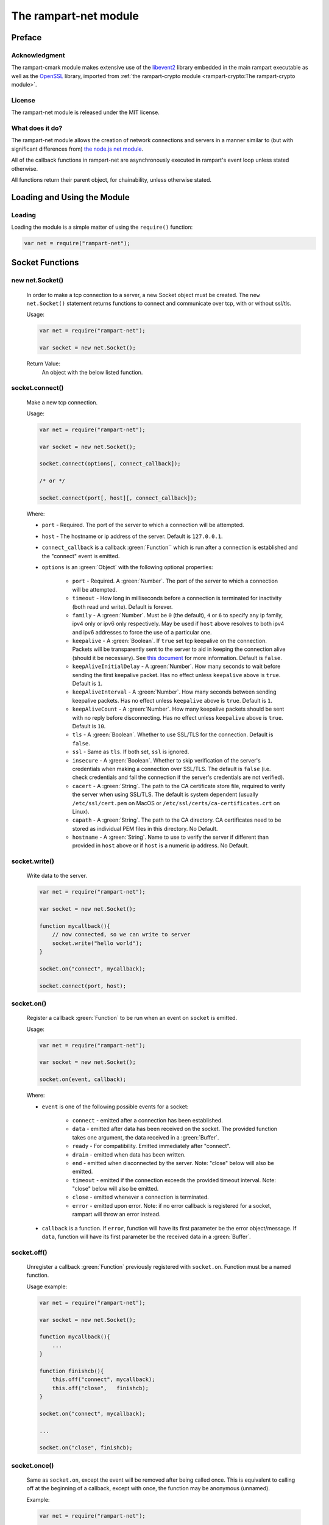 The rampart-net module
======================

Preface
-------

Acknowledgment
~~~~~~~~~~~~~~

The rampart-cmark module makes extensive use of the 
`libevent2 <https://libevent.org/>`_ library embedded in 
the main rampart executable as well as the 
`OpenSSL <https://www.openssl.org/>`_ library, imported from
:ref:`the rampart-crypto module <rampart-crypto:The rampart-crypto module>`.
 
License
~~~~~~~

The rampart-net module is released under the MIT license.

What does it do?
~~~~~~~~~~~~~~~~

The rampart-net module allows the creation of network connections and
servers in a manner similar to (but with significant differences from)
`the node.js net module <https://nodejs.org/api/net.html>`_\ .

All of the callback functions in rampart-net are asynchronously executed in
rampart's event loop unless stated otherwise.

All functions return their parent object, for chainability, unless otherwise
stated.

Loading and Using the Module
----------------------------

Loading
~~~~~~~

Loading the module is a simple matter of using the ``require()`` function:

.. code-block:: javascript

    var net = require("rampart-net");


Socket Functions
----------------

new net.Socket()
~~~~~~~~~~~~~~~~  

    In order to make a tcp connection to a server, a new Socket object must
    be created.  The ``new net.Socket()`` statement returns functions to
    connect and communicate over tcp, with or without ssl/tls.
 
    Usage:

    .. code-block:: javascript
    
        var net = require("rampart-net");
        
        var socket = new net.Socket();

    Return Value:
        An object with the below listed function.

socket.connect()
~~~~~~~~~~~~~~~~

    Make a new tcp connection.

    Usage:

    .. code-block:: javascript
    
        var net = require("rampart-net");
        
        var socket = new net.Socket();

        socket.connect(options[, connect_callback]);

        /* or */

        socket.connect(port[, host][, connect_callback]); 

    Where:
    
    * ``port`` - Required. The port of the server to which a connection
      will be attempted.

    * ``host`` - The hostname or ip address of the server.  Default is
      ``127.0.0.1``.

    * ``connect_callback`` is a callback :green:`Function`` which is run
      after a connection is established and the "connect" event is emitted.

    * ``options`` is an :green:`Object` with the following optional
      properties:

        * ``port`` - Required.  A :green:`Number`.  The port of the server
          to which a connection will be attempted.

        * ``timeout`` - How long in milliseconds before a connection is
          terminated for inactivity (both read and write).  Default is
          forever.

        * ``family`` - A :green:`Number`. Must be ``0`` (the default), ``4``
          or ``6`` to specify any ip family, ipv4 only or ipv6 only
          respectively.  May be used if ``host`` above resolves to both
          ipv4 and ipv6 addresses to force the use of a particular one.

    	* ``keepalive`` - A :green:`Boolean`. If ``true`` set tcp keepalive
          on the connection.  Packets will be transparently sent to the
          server to aid in keeping the connection alive (should it be
          necessary).  See 
          `this document <https://tldp.org/HOWTO/TCP-Keepalive-HOWTO/overview.html>`_
          for more information.  Default is ``false``.

        * ``keepAliveInitialDelay`` - A :green:`Number`. How many seconds to
          wait before sending the first keepalive packet.  Has no effect
          unless ``keepalive`` above is ``true``. Default is ``1``.

        * ``keepAliveInterval`` - A :green:`Number`. How many seconds
          between sending keepalive packets. Has no effect
          unless ``keepalive`` above is ``true``.  Default is ``1``.

        * ``keepAliveCount`` - A :green:`Number`. How many keepalive packets
          should be sent with no reply before disconnecting.  Has no effect
          unless ``keepalive`` above is ``true``. Default is ``10``.

        * ``tls`` - A :green:`Boolean`.  Whether to use SSL/TLS for the
          connection.  Default is ``false``.

        * ``ssl`` - Same as ``tls``.  If both set, ``ssl`` is ignored.

        * ``insecure`` - A :green:`Boolean`.  Whether to skip verification
          of the server's credentials when making a connection over
          SSL/TLS.  The default is ``false`` (i.e. check credentials and
          fail the connection if the server's credentials are not
          verified).

        * ``cacert`` - A :green:`String`. The path to the CA certificate
          store file, required to verify the server when using SSL/TLS.  The 
          default is system dependent (usually ``/etc/ssl/cert.pem`` on
          MacOS or ``/etc/ssl/certs/ca-certificates.crt`` on Linux).

        * ``capath`` - A :green:`String`.  The path to the CA directory.  CA
          certificates need to be stored as individual PEM files in this
          directory.  No Default.

        * ``hostname`` - A :green:`String`. Name to use to verify the server
          if different than provided in ``host`` above or if ``host`` is a 
          numeric ip address.  No Default.

socket.write()
~~~~~~~~~~~~~~

    Write data to the server.

    .. code-block:: javascript
    
        var net = require("rampart-net");
        
        var socket = new net.Socket();

        function mycallback(){
            // now connected, so we can write to server
            socket.write("hello world");
        }

        socket.on("connect", mycallback);

        socket.connect(port, host);

socket.on()
~~~~~~~~~~~

    Register a callback :green:`Function` to be run when an event on
    ``socket`` is emitted.

    Usage:

    .. code-block:: javascript
    
        var net = require("rampart-net");
        
        var socket = new net.Socket();

        socket.on(event, callback);

    Where:

    * ``event`` is one of the following possible events for a socket:

        * ``connect`` - emitted after a connection has been established.

        * ``data`` - emitted after data has been received on the socket.
          The provided function takes one argument, the data received
          in a :green:`Buffer`.

        * ``ready`` - For compatibility. Emitted immediately after
          "connect".

        * ``drain`` - emitted when data has been written.

        * ``end`` - emitted when disconnected by the server. Note: "close" 
          below will also be emitted.

        * ``timeout`` - emitted if the connection exceeds the provided
          timeout interval.  Note: "close" below will also be emitted.

        * ``close`` - emitted whenever a connection is terminated.

        * ``error``  - emitted upon error. Note: if no error callback is registered for a socket,
          rampart will throw an error instead.

    * ``callback`` is a function.  If ``error``, function will have its
      first parameter be the error object/message.  If ``data``, function
      will have its first parameter be the received data in a :green:`Buffer`.

socket.off()
~~~~~~~~~~~~

    Unregister a callback :green:`Function` previously registered with
    ``socket.on``.  Function must be a named function.

    Usage example:

    .. code-block:: javascript
    
        var net = require("rampart-net");
        
        var socket = new net.Socket();

        function mycallback(){
            ...
        }

        function finishcb(){
            this.off("connect", mycallback);
            this.off("close",   finishcb);
        }

        socket.on("connect", mycallback);

        ...

        socket.on("close", finishcb);

socket.once()
~~~~~~~~~~~~~

    Same as ``socket.on``, except the event will be removed after being
    called once.  This is equivalent to calling off at the beginning of a
    callback, except with once, the function may be anonymous (unnamed).

    Example:

    .. code-block:: javascript
    
        var net = require("rampart-net");
        
        var socket = new net.Socket();

        /*
            with on()

        function mycallback(){
            // 'socket' and 'this' are the same
            socket.off("connect", mycallback);
            ...
        }

        socket.on("connect", mycallback);

        */
        
        /* with once */
        
        socket.once("connect", function(){
            ...
        });
 
socket.destroy()
~~~~~~~~~~~~~~~~  

    Close the connection to server.  The "close" event is emitted upon
    the actual disconnect.

socket.setTimeout()
~~~~~~~~~~~~~~~~~~~ 

    Set a timeout and optional timeout event callback.  This is a shortcut
    for setting timeout value (in milliseconds) in ``socket.connect`` and a
    callback using ``socket.on("timeout", mytimeoutfunc)``.

    Usage example:

    .. code-block:: javascript
    
        var net = require("rampart-net");
        
        var socket = new net.Socket();
 
        function timedout(){
            console.log("connection timed out");
        }

        socket.setTimeout(5000, timedout); // five seconds

socket.setKeepAlive()
~~~~~~~~~~~~~~~~~~~~~ 

    Set keepalive on or off, or adjust settings at any point while the
    socket is connected.


    Usage:

    .. code-block:: javascript

        socket.setKeepAlive(enable[, initialDelay[, interval[, count]]]);

    Where ``enable`` is a :green:`Boolean` and the optional parameters are
    the same as in `socket.connect()`_\ .
    

socket.bytesWritten
~~~~~~~~~~~~~~~~~~~

    A :green:`Number` - the number of bytes written to the server for the
    current connection.

socket.bytesRead
~~~~~~~~~~~~~~~~

    A :green:`Number` - the number of bytes read from the server for the
    current connection.

Other socket properties
~~~~~~~~~~~~~~~~~~~~~~~

    The ``socket`` :green:`Object` may include these possible status properties:

    * ``connecting`` - :green:`Boolean`. Whether the connection has been
      initiated, but not yet established.

    * ``connected`` - :green:`Boolean`. Whether the connection has been
      established.

    * ``tsl`` - :green:`Boolean`. Whether this is a secure connection.

    * ``destroyed`` - :green:`Boolean`. Whether this connection has been
      closed or destroyed.

    * ``pending`` - :green:`Boolean`. Whether a connection has not yet been
      attempted.  ``true`` before ``connect`` is called and after
      ``close`` and/or ``end`` event. ``false`` after connection
      is established.

    * ``readyState`` - :green:`String`.  "open" when connected, "opening"
      after ``socket.connect()`` is called and ``undefined`` after close or 
      before ``socket.connect()`` is called.

    * ``_events`` - :green:`Object`. Registered callbacks for events.

    * ``timeout`` - :green:`Number`. Timeout value, if set.

    * ``remoteAddress`` - :green:`String`.  IP address of the connected remote peer.

    * ``remotePort`` - :green:`Number`.  Port of the connected remote peer.

    * ``remoteFamily`` - :green:`String`.  IP version used for connection
      (``ipv4`` or ``ipv6``).

    * ``_hostPort`` - :green:`Number`. Same as ``remotePort``

    * ``_hostAddrs`` - :green:`Object`. Host address used for this connection
      returned from a call to `net.Resolve`_ by `socket.connect()`_ internally.

    * ``sslCipher`` - :green:`String`.  If ``tls`` is true, the name of the
      openssl cipher being used for this connection.

Socket Full Example
~~~~~~~~~~~~~~~~~~~

.. code-block:: javascript

    /* simulate a https request to google.com */
    rampart.globalize(rampart.utils);

    var net = require('rampart-net');

    var socket = new net.Socket();

    socket.on("connect", function(){
        console.log("CONNECTED");
        this.write("GET / HTTP/1.0\r\nHost: google.com\r\n\r\n");
    });

    socket.on("ready", function(){
        console.log("READY");
    });

    // http 1.0, server should disconnect us.
    socket.on('end', function() {
        console.log("END EVENT");;
    });

    /* just to demonstrate multiple callbacks */

    socket.on('data', function(data) {
        printf("\nlength=%d\n",data.length);
    });

    socket.on('data', function(data) {
        printf("\ncontent:\n%s\n",data);
    });

    socket.on('close', function() {
        printf("Close - written: %s, read: %s\n", this.bytesWritten, this.bytesRead);
    });

    socket.on('error', function(err) {
        console.log("ERROR:", err);
    });

    socket.on('timeout', function(){
        console.log("TIMEOUT")
    });

    socket.setTimeout(1000);

    // now actually connect
    socket.connect({
        host: "google.com",
        port: 443,
        tls: true
    });

    /* end of script, event loop started, connection made, callbacks executed */

    /*
        Expected results:
            CONNECTED
            READY

            length=703

            content:
            HTTP/1.0 301 Moved Permanently
            Location: https://www.google.com/
            Content-Type: text/html; charset=UTF-8
            Date: Thu, 07 Jul 2022 06:19:02 GMT
            Expires: Sat, 06 Aug 2022 06:19:02 GMT
            Cache-Control: public, max-age=2592000
            Server: gws
            Content-Length: 220
            X-XSS-Protection: 0
            X-Frame-Options: SAMEORIGIN
            Alt-Svc: h3=":443"; ma=2592000,h3-29=":443"; ma=2592000,h3-Q050=":443"; ma=2592000,h3-Q046=":443"; ma=2592000,h3-Q043=":443"; ma=2592000,quic=":443"; ma=2592000; v="46,43"

            <HTML><HEAD><meta http-equiv="content-type" content="text/html;charset=utf-8">
            <TITLE>301 Moved</TITLE></HEAD><BODY>
            <H1>301 Moved</H1>
            The document has moved
            <A HREF="https://www.google.com/">here</A>.
            </BODY></HTML>

            END EVENT
            Close - written: 36, read: 703
    */

Server Functions
----------------


new net.Server()
~~~~~~~~~~~~~~~~

    In order to listen for tcp connections from clients, a new Server object
    must be created.  The ``new net.Server()`` statement returns functions
    to listen and create sockets to communicate over tcp, with or without ssl/tls.

    Usage:

    .. code-block:: javascript
    
        var net = require("rampart-net");
        
        var server = new net.Server([options ][,connection_callback]);

    Where:

    * ``options`` is an :green:`Object` of options:

        * ``tls`` - AKA ``secure`` - a :green:`Boolean` - Whether to serve
          using ssl/tls. Default is ``false``.  If ``true``, the
          ``sslKeyFile`` and ``sslCertFile`` parameters must also be set.

        * ``sslKeyFile``: A :green:`String`, the location of the ssl key file for
          serving  over ssl/tls.  An example, if using 
          `letsencrypt <https://letsencrypt.org/>`_ for "example.com" might be
          ``"/etc/letsencrypt/live/example.com/privkey.pem"``.  This setting has
          no effect unless ``tls`` or ``secure`` is ``true``.

        * ``sslCertFile``: A :green:`String`, the location of the ssl cert file for
          serving over ssl/tls.  An example, if using 
          `letsencrypt <https://letsencrypt.org/>`_ for "example.com" might be
          ``"/etc/letsencrypt/live/example.com/fullchain.pem"``.  This setting has
          no effect unless ``tls`` or ``secure`` is ``true``.

        * ``sslMinVersion``:  A :green:`String`, the minimum SSL/TLS version to use. 
          Possible values are ``ssl3``, ``tls1``, ``tls1.1`` or ``tls1.2``.  The
          default is ``tls1.2``. This setting has no effect unless ``tls``
          or ``secure`` is ``true``.

    * ``connection_callback`` - a :green:`Function` - a callback executed when
      the ``connection`` event is emitted (when the server accepts a new
      connection).  The "connection" event calls registered functions with 
      a single parameter (the ``socket`` object, representing the socket
      connection to the client).
 
    Return Value:
        An object with the below listed function.

server.listen()
~~~~~~~~~~~~~~~

    Set server to listen on the given port, and optionally ip addresses.

    Usage:

    .. code-block:: javascript
    
        var net = require("rampart-net");
        
        var server = new net.Server([ [options ][,connection_callback]]);

         server.listen(port[, host[, backlog]][, listen_callback]);
         
         /* or */
         
         server.listen(options[, listen_callback]);

    Where:

    * ``port`` - A :green:`Number`. The port upon which to listen. Required.

    * ``host`` - A :green:`String` or :green:`Array` of :green:`Strings`. 
      Hosts and/or IP addresses to bind. Default is ``"any"``
      If unset or set to ``"any"``, it will bind all available IPV4 and IPV6 addresses.

    * ``backlog`` - A :green:`Number`. The maximum length of the queue of pending connections.
      Default is ``511``.

    * ``listen_callback`` - A :green:`Function`. A function to be executed
      when the "listening" event is emitted (when server starts listening).

    * ``options`` - An :green:`Object` with the following properties:

        * ``port`` - Same as above.

        * ``host`` - Same as above.

        * ``backlog`` - Same as above.

        * ``maxConnections`` - Same as `server.maxConnections()`_ below.

        * ``family`` - A :green:`Number`. Must be ``0`` (the default), ``4``
          or ``6`` to specify any ip family, ipv4 only or ipv6 only
          respectively.  May be used if ``host`` above resolves to both
          ipv4 and ipv6 addresses to force the use of a particular one.

server.on()
~~~~~~~~~~~

    Register a callback :green:`Function` to be run when an event on
    ``server`` is emitted.

    Usage:

    .. code-block:: javascript
    
        var net = require("rampart-net");
        
        var server = new net.Server();

        server.on(event, callback);

    Where:

    * ``event`` is one of the following possible events for a socket:

        * ``connection`` - emitted after a new connection has been established.
          The callback is provided a ``socket`` object, connected to the
          client.

        * ``listening`` - emitted after server has binds to the given port
          and is ready to accept connection.

        * ``close`` - emitted when the server is terminated.

        * ``error``  - emitted upon error. Note: if no error callback is registered for
          the server, rampart will throw an error instead.

    * ``callback`` is a function.  If ``error``, function will have its
      first parameter be the error object/message.  If ``data``, function
      will have its first parameter be the received data in a :green:`Buffer`.

server.off()
~~~~~~~~~~~~

    Unregister a callback :green:`Function` previously registered with
    ``server.on``.  Function must be a named function.

server.once()
~~~~~~~~~~~~~

    Same as ``server.on``, except the event will be removed after being called once. 
    This is equivalent to calling off at the beginning of the callback,
    except with ``once``, the function may be anonymous (unnamed).  See example for
    `socket.once()`_\ .

server.connectionCount()
~~~~~~~~~~~~~~~~~~~~~~~~

    Get the number of connected clients.
    
    Return Value:
        A :green:`Number`, the number of connected clients.

server.maxConnections()
~~~~~~~~~~~~~~~~~~~~~~~

    Set the maximum number of connections concurrently connected.  The
    server will drop new connections if this number is reached.
    This function can be called at any time to set or adjust the 
    connection limit.
   
    Usage:
    
    .. code-block:: javascript

        var net = require("rampart-net");

        var server = new net.Server();
        
        server.maxConnections([max]);

    Where ``max`` is a :green:`Number`, the maximum allowed connections. 
    Default is ``0`` (meaning no max) if no value is provided.  Setting to a
    number greater than 4,294,967,295 or less than 0 is equivalent to
    setting ``0``.  Actual system maximum number of connections varies by
    platform and settings.
    
Other server properties
~~~~~~~~~~~~~~~~~~~~~~~

    The ``server`` :green:`Object` may include these possible status properties:

    * ``listening`` - :green:`Boolean`. Whether the connection has been
      initiated, but not yet established.

    * ``_events`` - :green:`Object`. Registered callbacks for events.

    * ``tsl`` - :green:`Boolean`. Whether server accepts secure connections.

    * ``sslKeyFile`` - :green:`String`.  The SSL/TLS key file, if provided  

    * ``sslCertFil`` - :green:`String`.  The SSL/TLS cert file, if provided.

    * ``maxConnections`` - :green:`Number`. ``maxConnections`` value, if set.

    * ``_hostAddrs`` - :green:`Array` of :green:`Objects`.  Host addresses
      that the server is listening on as returned from a call to 
      `resolver.resolve()`_  by `server.listen()`_ internally.

    * ``_hostPort`` - :green:`Number`.  The port used by the server.

    * ``backlog`` - :green:`Number`. ``backlog`` value, if set, or the
      default of ``511``.

Server Full Example
~~~~~~~~~~~~~~~~~~~

    .. code-block:: javascript

        /* Simulate an https server, return request headers as text */
        rampart.globalize(rampart.utils);

        var net = require('rampart-net');

        var cert = "/etc/letsencrypt/live/example.com/fullchain.pem";
        var key =  "/etc/letsencrypt/live/example.com/privkey.pem";

        var nc=0;
        
        var server = new net.Server(
            {
                "secure":true,
                sslKeyFile:key,
                sslCertFile:cert
            },
            function(socket) {
                console.log("CONNECTED");

                /* assuming all request data will be provided in a single callback */
                socket.on('data', function(data){
                    var ind = bufferToString(data);
                    printf("connection %s, open connections %s\n", ++nc, server.connectionCount());
                    socket.write(
                        "HTTP/1.0 200 OK\r\n" +
                        "Content-type: text/plain\r\n" +
                        "Content-Length: " + ind.length + "\r\n\r\n"
                    );
                    socket.write(ind);
                    socket.destroy();
                })
                
                .on('end', function(){
                    console.log("peer ended connection ", this.remoteAddress);
                })
          
                .on('error', 
                    console.log
                )
                
                .on('close', function(){
                    console.log("closed connection to ", this.remoteAddress);
                });
            }
        );

        server.maxConnections(1200);

        server.on("error", function (err) {
            console.log("server err:",err);
        })

        .on("close", function () {
            console.log("server closed");
        })

        .on("listening", function(){
            printf("LISTENING. server properties:\n%3J\n", this);
        })

        .listen({
            port: 8888,
            maxConnections: 1200
        });
        
        /*
        Output upon Start:
            LISTENING. server properties:
            {
               "listening": true,
               "_events": {
                  "connection": {},
                  "error": {},
                  "close": {},
                  "listening": {}
               },
               "sslKeyFile": "/etc/letsencrypt/live/example.com/fullchain.pem",
               "sslCertFile": "/etc/letsencrypt/live/example.com/privkey.pem",
               "tls": true,
               "maxConnections": 1200,
               "_hostAddrs": [
                  {
                     "host": "0.0.0.0",
                     "ip4addrs": [
                        "0.0.0.0"
                     ],
                     "ip6addrs": [],
                     "ipaddrs": [
                        "0.0.0.0"
                     ],
                     "canonName": "0.0.0.0",
                     "ip": "0.0.0.0",
                     "ipv4": "0.0.0.0"
                  },
                  {
                     "host": "::",
                     "ip4addrs": [],
                     "ip6addrs": [
                        "::"
                     ],
                     "ipaddrs": [
                        "::"
                     ],
                     "canonName": "::",
                     "ip": "::",
                     "ipv6": "::"
                  }
               ],
               "_hostPort": 8888,
               "backlog": 511
            }

        Request:
            curl https://example.com:8888/

            GET / HTTP/1.1
            Host: example.com:8888
            User-Agent: curl/7.58.0
            Accept: * /*

        Output after request:
            CONNECTED
            connection 1, open connections 1
            closed connection to  2001:db8::1

        */


Resolve functions
-----------------

    The following functions are used to resolve a host name to one or more
    ip addresses.

new net.Resolve()
~~~~~~~~~~~~~~~~~

    Create a new resolve object.

    Usage:

    .. code-block:: javascript

        var net = require("rampart-net");

        var resolver = new net.Resolve();

resolver.resolve()
~~~~~~~~~~~~~~~~~~

    Resolve a host name to ip address.        

    Usage:

    .. code-block:: javascript

        var net = require("rampart-net");

        var resolver = new net.Resolve();

        resolver.resolve(host[, lookup_callback]);

    Where: 

    * ``host`` is a :green:`String` - the host name to be resolved.

    * ``lookup_callback`` is a :green:`Function` - an optional "lookup"
      event callback.

    NOTE:
        ``resolver.resolve()`` may be called multiple times at any time, however
        each time an **anonymous** function is provided as the
        ``lookup_callback``, that additional callback will be run for each
        "lookup" event.  However, duplicate **named** functions are only run
        once per event.

        .. code-block:: javascript

            var net = require("rampart-net");

            var resolver = new net.Resolve();

            /* console.log is run once per lookup */
            
            resolver.resolve("google.com", console.log);

            resolver.resolve("rampart.dev", console.log);

        In contrast:

        .. code-block:: javascript

            var net = require("rampart-net");

            var resolver = new net.Resolve();

            /* console.log is run TWICE per lookup since two different
             * functions call it.                                       */
            
            resolver.resolve("google.com", function(hobj){console.log(hobj);});

            resolver.resolve("rampart.dev", function(hobj){console.log(hobj);});

resolver.reverse()
~~~~~~~~~~~~~~~~~~

    Resolve an ip address to host name.        

    Usage:

    .. code-block:: javascript

        var net = require("rampart-net");

        var resolver = new net.Resolve();

        resolver.reverse(ip_addr[, lookup_callback]);

    Where: 

    * ``ip_addr`` is a :green:`String` - the ip address to look up.

    * ``lookup_callback`` is a :green:`Function` - an optional "lookup"
      event callback.

    NOTE:
        See above.  Note applies to ``resolver.reverse()`` as well.


resolver.on()
~~~~~~~~~~~~~

    Register a callback function for a resolver event.  Currently, the only
    event is ``lookup``.

    Usage example:

    .. code-block:: javascript

        var net = require("rampart-net");

        var resolver = new net.Resolve();

        resolver.on("lookup", function(hobj){
            printf("%3J\n", hobj);
        });

        resolver.resolve("rampart.dev");

        resolver.resolve("google.com");

        /* probable output:

            {
               "host": "google.com",
               "ip4addrs": [
                  "142.251.214.142"
               ],
               "ip6addrs": [
                  "2607:f8b0:4005:80f::200e"
               ],
               "ipaddrs": [
                  "142.251.214.142",
                  "2607:f8b0:4005:80f::200e"
               ],
               "ip": "142.251.214.142",
               "ipv4": "142.251.214.142",
               "ipv6": "2607:f8b0:4005:80f::200e"
            }
            {
               "host": "rampart.dev",
               "ip4addrs": [
                  "184.105.177.37"
               ],
               "ip6addrs": [
                  "2001:470:1:393::37"
               ],
               "ipaddrs": [
                  "184.105.177.37",
                  "2001:470:1:393::37"
               ],
               "ip": "184.105.177.37",
               "ipv4": "184.105.177.37",
               "ipv6": "2001:470:1:393::37"
            }
        */

net.resolve()
~~~~~~~~~~~~~

    Resolve a host name.  **This function is not asynchronous**.  The lookup
    will occur immediately, potentially before the event loop starts,
    and wait for an answer.

    Usage example:

    .. code-block:: javascript

        var net = require("rampart-net");

        var hostobj = net.resolve("yahoo.com");
        
        /* hostobj = 
            {
               "host": "yahoo.com",
               "ip4addrs": [
                  "74.6.231.21",
                  "98.137.11.164",
                  "98.137.11.163",
                  "74.6.143.26",
                  "74.6.231.20",
                  "74.6.143.25"
               ],
               "ip6addrs": [
                  "2001:4998:24:120d::1:0",
                  "2001:4998:44:3507::8000",
                  "2001:4998:44:3507::8001",
                  "2001:4998:124:1507::f000",
                  "2001:4998:24:120d::1:1",
                  "2001:4998:124:1507::f001"
               ],
               "ipaddrs": [
                  "2001:4998:24:120d::1:0",
                  "2001:4998:44:3507::8000",
                  "2001:4998:44:3507::8001",
                  "2001:4998:124:1507::f000",
                  "2001:4998:24:120d::1:1",
                  "2001:4998:124:1507::f001",
                  "74.6.231.21",
                  "98.137.11.164",
                  "98.137.11.163",
                  "74.6.143.26",
                  "74.6.231.20",
                  "74.6.143.25"
               ],
               "ip": "2001:4998:24:120d::1:0",
               "ipv6": "2001:4998:24:120d::1:0",
               "ipv4": "74.6.231.21"
            }

        */

net.reverse()
~~~~~~~~~~~~~

    Resolve an ip address to a hostname.  **This function is not asynchronous**.  The lookup
    will occur immediately, potentially before the event loop starts,
    and wait for an answer.

    Usage example:

    .. code-block:: javascript

        var net = require("rampart-net");

        var hostname = net.reverse("1.1.1.1");

        // hostname == "one.one.one.one"

Shortcut Functions
------------------

net.createConnection()
~~~~~~~~~~~~~~~~~~~~~~

    Short cut for ``new net.Socket()`` and ``socket.connect()``.  AKA -
    ``net.connect()``.

    Usage:

    .. code-block:: javascript

        var net = require("rampart-net");

        var socket = net.createConnection(options[, connect_callback]);

        /* or */
        
        var socket = net.connect(options[, connect_callback]);

    Where:

    * ``options`` is an :green:`Object` of options, the same as found in
      `new net.Socket()`_ and `socket.connect()`_ above.

    * ``connect_callback`` is a :green:`Function`, the connect callback
      function.

    This is equivalent to the following:

    .. code-block:: javascript

        var net = require("rampart-net");

        function netconnect(opt, cb) {
            var socket = new net.Socket(opt);
            socket.connect(opt, cb);
            return socket;
        }

        var socket = netconnect(options, connect_callback);

    Alternate usage with ``port``:

    .. code-block:: javascript

        var net = require("rampart-net");

        var socket = net.createConnection(port[, host][, connect_callback]);

        /* or */
        
        var socket = net.connect(port[, host][, connect_callback]);

  
net.createServer()
~~~~~~~~~~~~~~~~~~

    Short cut for ``new net.Server()`` and ``server.listen()``.

    Usage:

    .. code-block:: javascript

        var net = require("rampart-net");

        var server = net.createServer(options, connection_callback);

        /* or */

        var server = net.createServer(port[, host[, backlog]][, connection_callback]);


    Where

    * ``options`` is an :green:`Object` of options, the same as found in
      ```new net.Server()`_ and `server.listen()`_ above.

    * ``connection_callback`` is a :green:`Function`, the connection callback
      function.

    This is roughly equivalent to the following (when using ``options``
    above):

    .. code-block:: javascript

        var net = require("rampart-net");

        function makeserver(opt, cb) {
            var server = new net.Server(opt, cb);
            server.listen(opt);
            return server;
        }

        var server = makeserver(options, connect_callback);

net.resolve_async()
~~~~~~~~~~~~~~~~~~~

    Short cut for ``new net.Resolve()`` and ``resolver.resolve()``.

    Usage:

    .. code-block:: javascript

        var net = require("rampart-net");

        var resolver = net.resolve_async(host, lookup_callback);

    Where:

    * ``host`` is a :green:`String` - the host name to be resolved.

    * ``lookup_calback`` is a :green:`Function` - the "lookup" event
      function.


    This is equivalent to the following:

    .. code-block:: javascript

        var net = require("rampart-net");

        function resolve_async(hn, cb) {
            var resolver = new net.Resolver();
            resolver.resolve(hn, cb);
            return resolver;
        }

        var resolver = resolve_async(host, callback);

net.reverse_async()
~~~~~~~~~~~~~~~~~~~

    Short cut for ``new net.Resolve()`` and ``resolver.reverse()``.

    Usage:

    .. code-block:: javascript

        var net = require("rampart-net");

        var resolver = net.reverse_async(ip_addr, lookup_callback);

    Where:

    * ``ip_addr`` is a :green:`String` - the ip address to look up.

    * ``lookup_calback`` is a :green:`Function` - the "lookup" event
      function.


    This is equivalent to the following:

    .. code-block:: javascript

        var net = require("rampart-net");

        function reverse_async(ip, cb) {
            var resolver = new net.Resolver();
            resolver.reverse(ip, cb);
            return resolver;
        }

        var resolver = reverse_async(ip, callback);


